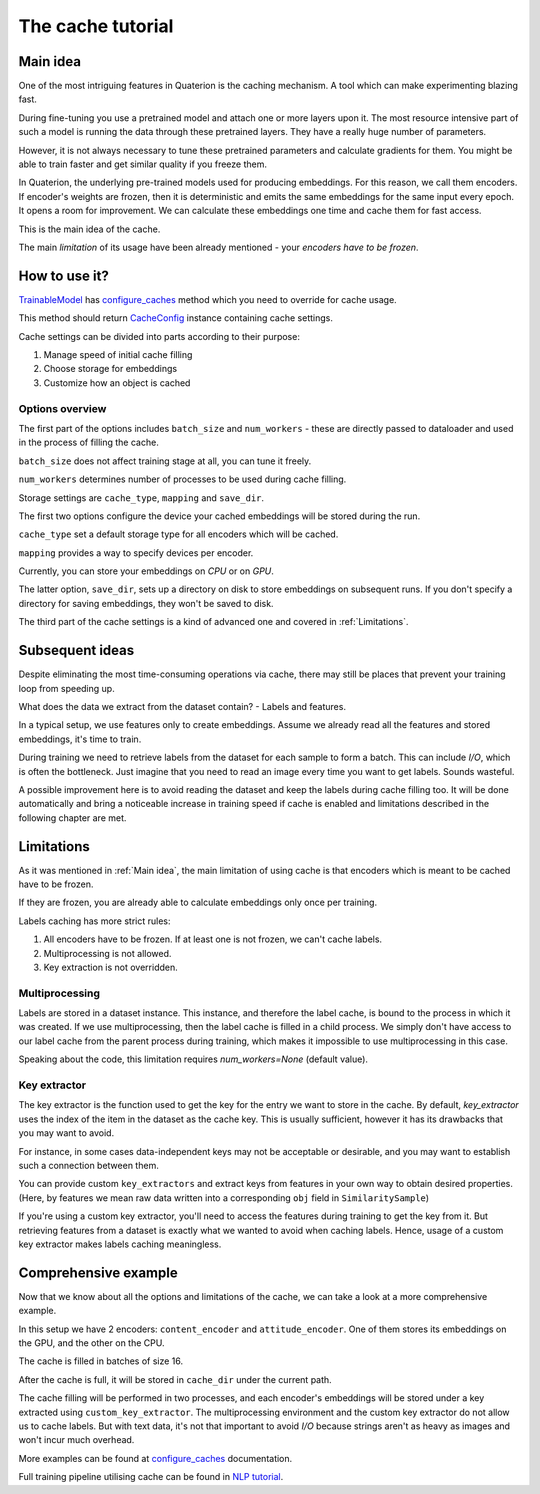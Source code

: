 The cache tutorial
++++++++++++++++++

.. _Main idea:

Main idea
=========
One of the most intriguing features in Quaterion is the caching mechanism.
A tool which can make experimenting blazing fast.

During fine-tuning you use a pretrained model and attach one or more layers upon it.
The most resource intensive part of such a model is running the data through these pretrained layers.
They have a really huge number of parameters.

However, it is not always necessary to tune these pretrained parameters and calculate gradients for them.
You might be able to train faster and get similar quality if you freeze them.

In Quaterion, the underlying pre-trained models used for producing embeddings.
For this reason, we call them encoders.
If encoder's weights are frozen, then it is deterministic and emits the same embeddings for the same input every epoch.
It opens a room for improvement.
We can calculate these embeddings one time and cache them for fast access.

This is the main idea of the cache.

The main `limitation` of its usage have been already mentioned - your `encoders have to be frozen`.


.. image:: ../../imgs/merged-demo.gif
    :height: 250px
    :alt: regular vs cache gif


How to use it?
==============

`TrainableModel <quaterion.train.trainable_model.TrainableModel>`_ has
`configure_caches <quaterion.train.trainable_model.html#quaterion.train.trainable_model.TrainableModel.configure_caches>`_
method which you need to override for cache usage.

This method should return `CacheConfig <quaterion.train.cache.cache_config.CacheConfig>`_ instance containing cache settings.

.. code-block:: python
    :caption: configure_caches definition

    def configure_caches(self) -> Optional[CacheConfig]:
        return CacheConfig(...)

Cache settings can be divided into parts according to their purpose:

1. Manage speed of initial cache filling
2. Choose storage for embeddings
3. Customize how an object is cached

Options overview
----------------

The first part of the options includes ``batch_size`` and ``num_workers`` - these are directly passed to dataloader and used in the process of filling the cache.

``batch_size`` does not affect training stage at all, you can tune it freely.

``num_workers`` determines number of processes to be used during cache filling.

.. code-block:: python
    :caption: tune cache filling speed

    def configure_caches(self) -> Optional[CacheConfig]:
        return CacheConfig(
                batch_size=16,
                num_workers=2
            )

Storage settings are ``cache_type``, ``mapping`` and ``save_dir``.

The first two options configure the device your cached embeddings will be stored during the run.

``cache_type`` set a default storage type for all encoders which will be cached.

``mapping`` provides a way to specify devices per encoder.

Currently, you can store your embeddings on `CPU` or on `GPU`.

The latter option, ``save_dir``, sets up a directory on disk to store embeddings on subsequent runs.
If you don't specify a directory for saving embeddings, they won't be saved to disk.

.. code-block:: python
    :caption: tune storage

    def configure_caches(self) -> Optional[CacheConfig]:
        return CacheConfig(
                cache_type=CacheType.GPU, # GPU as a default storage for frozen encoders embeddings
                mapping={"image_encoder": CacheType.CPU}  # Store `image_encoder` embeddings on CPU
                save_dir='cache'
            )

The third part of the cache settings is a kind of advanced one and covered in :ref:`Limitations`.

Subsequent ideas
================

Despite eliminating the most time-consuming operations via cache, there may still be places that prevent your training loop from speeding up.

What does the data we extract from the dataset contain? - Labels and features.

In a typical setup, we use features only to create embeddings.
Assume we already read all the features and stored embeddings, it's time to train.

During training we need to retrieve labels from the dataset for each sample to form a batch.
This can include `I/O`, which is often the bottleneck.
Just imagine that you need to read an image every time you want to get labels.
Sounds wasteful.

A possible improvement here is to avoid reading the dataset and keep the labels during cache filling too.
It will be done automatically and bring a noticeable increase in training speed if cache is enabled and limitations described in the following chapter are met.


.. _Limitations:

Limitations
===========

As it was mentioned in :ref:`Main idea`, the main limitation of using cache is that encoders which is meant to be cached have to be frozen.

If they are frozen, you are already able to calculate embeddings only once per training.

Labels caching has more strict rules:

1. All encoders have to be frozen. If at least one is not frozen, we can't cache labels.
2. Multiprocessing is not allowed.
3. Key extraction is not overridden.

Multiprocessing
---------------

Labels are stored in a dataset instance.
This instance, and therefore the label cache, is bound to the process in which it was created.
If we use multiprocessing, then the label cache is filled in a child process.
We simply don't have access to our label cache from the parent process during training, which makes it impossible to use multiprocessing in this case.

Speaking about the code, this limitation requires `num_workers=None` (default value).

Key extractor
-------------

The key extractor is the function used to get the key for the entry we want to store in the cache.
By default, `key_extractor` uses the index of the item in the dataset as the cache key.
This is usually sufficient, however it has its drawbacks that you may want to avoid.

For instance, in some cases data-independent keys may not be acceptable or desirable, and you may want to establish such a connection between them.

You can provide custom ``key_extractors`` and extract keys from features in your own way to obtain desired properties.
(Here, by features we mean raw data written into a corresponding ``obj`` field in ``SimilaritySample``)

If you're using a custom key extractor, you'll need to access the features during training to get the key from it.
But retrieving features from a dataset is exactly what we wanted to avoid when caching labels.
Hence, usage of a custom key extractor makes labels caching meaningless.

.. code-block:: python
    :caption: provide custom key extractor

    def configure_caches(self) -> Optional[CacheConfig]:
        def custom_key_extractor(feature):
            return feature['filename']  # let's assume we have a dict as a feature

        return CacheConfig(
                key_extractor=custom_key_extractor  # use feature's filename as a key
            )


Comprehensive example
=====================

Now that we know about all the options and limitations of the cache, we can take a look at a more comprehensive example.

.. code-block:: python
    :caption: comprehensive example

    def configure_caches(self) -> Optional[CacheConfig]:
        def custom_key_extractor(self, feature):
            # let's assume that features is a row and its first 10 symbols uniquely determines it
            return features[:10]

        return CacheConfig(
                mapping={
                    "content_encoder": CacheType.GPU,
                    # Store cache in GPU for `content_encoder`
                    "attitude_encoder": CacheType.CPU
                    # Store cache in RAM for `attitude_encoder`
                },
                batch_size=16,
                save_dir='cache_dir',  # directory on disk to store filled cache
                num_workers=2,  # Number of processes. Labels can't be cached if `num_workers` != 0
                key_extractors=custom_key_extractor  # Key extractor for each encoder.
                #  Equal to
                #  {
                #     "content_encoder": custom_key_extractor,
                #     "attitude_encoder": custom_key_extractor
                #  }
            )

In this setup we have 2 encoders: ``content_encoder`` and ``attitude_encoder``.
One of them stores its embeddings on the GPU, and the other on the CPU.

The cache is filled in batches of size 16.

After the cache is full, it will be stored in ``cache_dir`` under the current path.

The cache filling will be performed in two processes, and each encoder's embeddings will be stored under a key extracted using ``custom_key_extractor``.
The multiprocessing environment and the custom key extractor do not allow us to cache labels.
But with text data, it's not that important to avoid `I/O` because strings aren't as heavy as images and won't incur much overhead.

More examples can be found at
`configure_caches <quaterion.train.trainable_model.html#quaterion.train.trainable_model.TrainableModel.configure_caches>`_
documentation.

Full training pipeline utilising cache can be found in `NLP tutorial </tutorials/nlp_tutorial.html>`_.